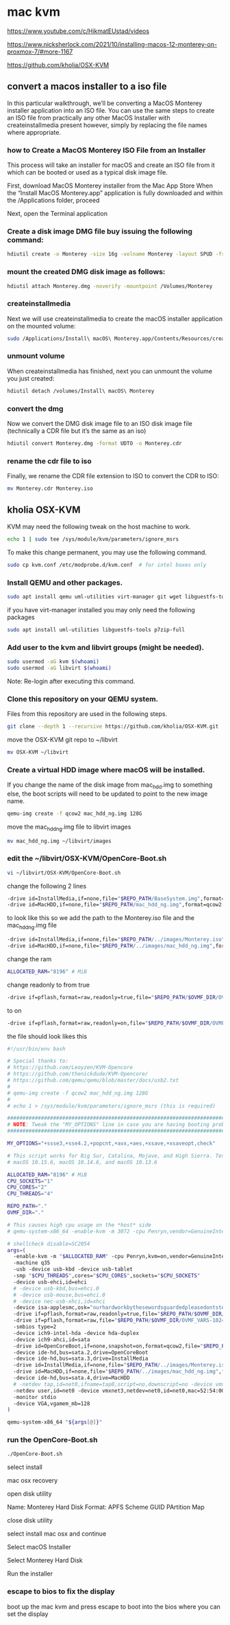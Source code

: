 #+STARTUP: content
* mac kvm

https://www.youtube.com/c/HikmatEUstad/videos

https://www.nicksherlock.com/2021/10/installing-macos-12-monterey-on-proxmox-7/#more-1167

https://github.com/kholia/OSX-KVM

** convert a macos installer to a iso file

In this particular walkthrough, we’ll be converting a MacOS Monterey installer application into an ISO file. You can use the same steps to create an ISO file from practically any other MacOS Installer with createinstallmedia present however, simply by replacing the file names where appropriate.

*** how to Create a MacOS Monterey ISO File from an Installer

This process will take an installer for macOS and create an ISO file from it which can be booted or used as a typical disk image file. 

First, download MacOS Monterey installer from the Mac App Store
When the “Install MacOS Monterey.app” application is fully downloaded and within the /Applications folder, proceed

Next, open the Terminal application

*** Create a disk image DMG file buy issuing the following command:

#+begin_src sh
hdiutil create -o Monterey -size 16g -volname Monterey -layout SPUD -fs HFS+J
#+end_src

*** mount the created DMG disk image as follows:

#+begin_src sh
hdiutil attach Monterey.dmg -noverify -mountpoint /Volumes/Monterey
#+end_src

*** createinstallmedia

Next we will use createinstallmedia to create the macOS installer application on the mounted volume:

#+begin_src sh
sudo /Applications/Install\ macOS\ Monterey.app/Contents/Resources/createinstallmedia --volume /Volumes/Monterey --nointeraction
#+end_src

*** unmount volume

When createinstallmedia has finished, next you can unmount the volume you just created:

#+begin_src sh
hdiutil detach /volumes/Install\ macOS\ Monterey
#+end_src

*** convert the dmg

Now we convert the DMG disk image file to an ISO disk image file (technically a CDR file but it’s the same as an iso)

#+begin_src sh
hdiutil convert Monterey.dmg -format UDTO -o Monterey.cdr
#+end_src

*** rename the cdr file to iso

Finally, we rename the CDR file extension to ISO to convert the CDR to ISO:

#+begin_src sh
mv Monterey.cdr Monterey.iso
#+end_src

** kholia OSX-KVM

KVM may need the following tweak on the host machine to work.

#+begin_src sh
echo 1 | sudo tee /sys/module/kvm/parameters/ignore_msrs
#+end_src

To make this change permanent, you may use the following command.

#+begin_src sh
sudo cp kvm.conf /etc/modprobe.d/kvm.conf  # for intel boxes only
#+end_src

*** Install QEMU and other packages.

#+begin_src sh
sudo apt install qemu uml-utilities virt-manager git wget libguestfs-tools p7zip-full make -y
#+end_src

if you have virt-manager installed you may only need the following packages

#+begin_src sh
sudo apt install uml-utilities libguestfs-tools p7zip-full
#+end_src

*** Add user to the kvm and libvirt groups (might be needed).

#+begin_src sh
sudo usermod -aG kvm $(whoami)
sudo usermod -aG libvirt $(whoami)
#+end_src

Note: Re-login after executing this command.

*** Clone this repository on your QEMU system.

Files from this repository are used in the following steps.

#+begin_src sh
git clone --depth 1 --recursive https://github.com/kholia/OSX-KVM.git
#+end_src

move the OSX-KVM git repo to ~/libvirt

#+begin_src sh
mv OSX-KVM ~/libvirt
#+end_src

*** Create a virtual HDD image where macOS will be installed.

If you change the name of the disk image from mac_hdd.img to something else, the boot scripts will need to be updated to point to the new image name.

#+begin_src sh
qemu-img create -f qcow2 mac_hdd_ng.img 128G
#+end_src

move the mac_hdd_ng.img file to libvirt images

#+begin_src sh
mv mac_hdd_ng.img ~/libvirt/images
#+end_src

*** edit the ~/libvirt/OSX-KVM/OpenCore-Boot.sh


#+begin_src sh
vi ~/libvirt/OSX-KVM/OpenCore-Boot.sh
#+end_src

change the following 2 lines 

#+begin_src sh
-drive id=InstallMedia,if=none,file="$REPO_PATH/BaseSystem.img",format=raw
-drive id=MacHDD,if=none,file="$REPO_PATH/mac_hdd_ng.img",format=qcow2
#+end_src

to look like this
so we add the path to the Monterey.iso file and the mac_hdd_ng.img file

#+begin_src sh
-drive id=InstallMedia,if=none,file="$REPO_PATH/../images/Monterey.iso",format=raw
-drive id=MacHDD,if=none,file="$REPO_PATH/../images/mac_hdd_ng.img",format=qcow2
#+end_src

change the ram

#+begin_src sh
ALLOCATED_RAM="8196" # MiB
#+end_src

change readonly to from true 

#+begin_src sh
-drive if=pflash,format=raw,readonly=true,file="$REPO_PATH/$OVMF_DIR/OVMF_CODE.fd"
#+end_src

to on

#+begin_src sh
-drive if=pflash,format=raw,readonly=on,file="$REPO_PATH/$OVMF_DIR/OVMF_CODE.fd"
#+end_src

the file should look likes this


#+begin_src sh
#!/usr/bin/env bash

# Special thanks to:
# https://github.com/Leoyzen/KVM-Opencore
# https://github.com/thenickdude/KVM-Opencore/
# https://github.com/qemu/qemu/blob/master/docs/usb2.txt
#
# qemu-img create -f qcow2 mac_hdd_ng.img 128G
#
# echo 1 > /sys/module/kvm/parameters/ignore_msrs (this is required)

############################################################################
# NOTE: Tweak the "MY_OPTIONS" line in case you are having booting problems!
############################################################################

MY_OPTIONS="+ssse3,+sse4.2,+popcnt,+avx,+aes,+xsave,+xsaveopt,check"

# This script works for Big Sur, Catalina, Mojave, and High Sierra. Tested with
# macOS 10.15.6, macOS 10.14.6, and macOS 10.13.6

ALLOCATED_RAM="8196" # MiB
CPU_SOCKETS="1"
CPU_CORES="2"
CPU_THREADS="4"

REPO_PATH="."
OVMF_DIR="."

# This causes high cpu usage on the *host* side
# qemu-system-x86_64 -enable-kvm -m 3072 -cpu Penryn,vendor=GenuineIntel,+invtsc,vmware-cpuid-freq=on,hypervisor=off,vmx=on,kvm=off,$MY_OPTIONS\

# shellcheck disable=SC2054
args=(
  -enable-kvm -m "$ALLOCATED_RAM" -cpu Penryn,kvm=on,vendor=GenuineIntel,+invtsc,vmware-cpuid-freq=on,"$MY_OPTIONS"
  -machine q35
  -usb -device usb-kbd -device usb-tablet
  -smp "$CPU_THREADS",cores="$CPU_CORES",sockets="$CPU_SOCKETS"
  -device usb-ehci,id=ehci
  # -device usb-kbd,bus=ehci.0
  # -device usb-mouse,bus=ehci.0
  # -device nec-usb-xhci,id=xhci
  -device isa-applesmc,osk="ourhardworkbythesewordsguardedpleasedontsteal(c)AppleComputerInc"
  -drive if=pflash,format=raw,readonly=true,file="$REPO_PATH/$OVMF_DIR/OVMF_CODE.fd"
  -drive if=pflash,format=raw,file="$REPO_PATH/$OVMF_DIR/OVMF_VARS-1024x768.fd"
  -smbios type=2
  -device ich9-intel-hda -device hda-duplex
  -device ich9-ahci,id=sata
  -drive id=OpenCoreBoot,if=none,snapshot=on,format=qcow2,file="$REPO_PATH/OpenCore/OpenCore.qcow2"
  -device ide-hd,bus=sata.2,drive=OpenCoreBoot
  -device ide-hd,bus=sata.3,drive=InstallMedia
  -drive id=InstallMedia,if=none,file="$REPO_PATH/../images/Monterey.iso",format=raw
  -drive id=MacHDD,if=none,file="$REPO_PATH/../images/mac_hdd_ng.img",format=qcow2
  -device ide-hd,bus=sata.4,drive=MacHDD
  # -netdev tap,id=net0,ifname=tap0,script=no,downscript=no -device vmxnet3,netdev=net0,id=net0,mac=52:54:00:c9:18:27
  -netdev user,id=net0 -device vmxnet3,netdev=net0,id=net0,mac=52:54:00:c9:18:27
  -monitor stdio
  -device VGA,vgamem_mb=128
)

qemu-system-x86_64 "${args[@]}"
#+end_src

*** run the OpenCore-Boot.sh

#+begin_src sh
./OpenCore-Boot.sh
#+end_src

select install

mac osx recovery

open disk utility

Name: Monterey Hard Disk
Format: APFS
Scheme GUID PArtition Map

close disk utility

select install mac osx and continue

Select macOS Installer

Select Monterey Hard Disk

Run the installer

*** escape to bios to fix the display

boot up the mac kvm and press escape to boot into the bios
where you can set the display
